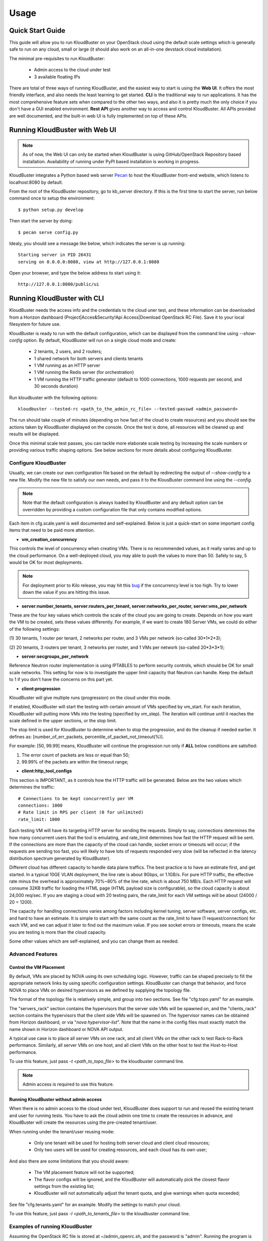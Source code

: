 =====
Usage
=====

Quick Start Guide
-----------------

This guide will allow you to run KloudBuster on your OpenStack cloud using
the default scale settings which is generally safe to run on any cloud, small
or large (it should also work on an all-in-one devstack cloud installation).

The minimal pre-requisites to run KloudBuster:

    * Admin access to the cloud under test
    * 3 available floating IPs

There are total of three ways of running KloudBuster, and the easiest way
to start is using the **Web UI**. It offers the most friendly interface, and
also needs the least learning to get started. **CLI** is the traditional way
to run applications. It has the most comprehensive feature sets when compared
to the other two ways, and also it is pretty much the only choice if you don't
have a GUI enabled environment. **Rest API** gives another way to access
and control KloudBuster. All APIs provided are well documented, and the
built-in web UI is fully implemented on top of these APIs.

.. _run_kloudbuster_with_web_ui:

Running KloudBuster with Web UI
-------------------------------

.. note::

    As of now, the Web UI can only be started when KloudBuster is using
    GitHub/OpenStack Repository based installation. Availability of running
    under PyPI based installation is working in progress.

KloudBuster integrates a Python based web server
`Pecan <http://www.pecanpy.org/>`_ to host the KloudBuster front-end
website, which listens to localhost:8080 by default.

From the root of the KloudBuster repository, go to kb_server directory.
If this is the first time to start the server, run below command once
to setup the environment::

    $ python setup.py develop

Then start the server by doing::

    $ pecan serve config.py

Idealy, you should see a message like below, which indicates the server
is up running::

    Starting server in PID 26431
    serving on 0.0.0.0:8080, view at http://127.0.0.1:8080

Open your browser, and type the below address to start using it::

    http://127.0.0.1:8080/public/ui


Running KloudBuster with CLI
----------------------------

KloudBuster needs the access info and the credentials to the cloud uner test,
and these information can be downloaded from a Horizon dashboard
(Project|Acces&Security!Api Access|Download OpenStack RC File). Save it to
your local filesystem for future use.

KloudBuster is ready to run with the default configuration, which can be
displayed from the command line using *--show-config* option. By default,
KloudBuster will run on a single cloud mode and create:

    * 2 tenants, 2 users, and 2 routers;
    * 1 shared network for both servers and clients tenants
    * 1 VM running as an HTTP server
    * 1 VM running the Redis server (for orchestration)
    * 1 VM running the HTTP traffic generator (default to 1000 connections,
      1000 requests per second, and 30 seconds duration)


Run kloudbuster with the following options::

    kloudbuster --tested-rc <path_to_the_admin_rc_file> --tested-passwd <admin_password>

The run should take couple of minutes (depending on how fast of the cloud to
create resources) and you should see the actions taken by KloudBuster
displayed on the console. Once the test is done, all resources will be
cleaned up and results will be displayed.

Once this minimal scale test passes, you can tackle more elaborate scale
testing by increasing the scale numbers or providing various traffic shaping
options. See below sections for more details about configuring KloudBuster.


Configure KloudBuster
^^^^^^^^^^^^^^^^^^^^^

Usually, we can create our own configuration file based on the default
by redirecting the output of *--show-config* to a new file. Modify
the new file to satisfy our own needs, and pass it to the KlousBuster
command line using the *--config*.

.. note::

    Note that the default configuration is always loaded by KloudBuster and
    any default option can be overridden by providing a custom configuration
    file that only contains modified options.

Each item in cfg.scale.yaml is well documented and self-explained. Below is
just a quick-start on some important config items that need to be paid more
attention.

* **vm_creation_concurrency**

This controls the level of concurrency when creating VMs. There is no
recommended values, as it really varies and up to the cloud performance.
On a well-deployed cloud, you may able to push the values to more than 50.
Safely to say, 5 would be OK for most deployments.

.. note::

    For deployment prior to Kilo release, you may hit this
    `bug <https://bugs.launchpad.net/neutron/+bug/1194579>`_ if the
    concurrency level is too high. Try to lower down the value if
    you are hitting this issue.

* **server:number_tenants, server:routers_per_tenant,
  server:networks_per_router, server:vms_per_network**

These are the four key values which controls the scale of the cloud you
are going to create. Depends on how you want the VM to be created, sets
these values differently. For example, if we want to create 180 Server VMs,
we could do either of the following settings:

(1) 30 tenants, 1 router per tenant, 2 networks per router, and 3 VMs
per network (so-called 30*1*2*3);

(2) 20 tenants, 3 routers per tenant, 3 networks per router, and 1 VMs
per network (so-called 20*3*3*1);

* **server:secgroups_per_network**

Reference Neutron router implementation is using IPTABLES to perform
security controls, which should be OK for small scale networks. This
setting for now is to investigate the upper limit capacity that Neutron
can handle. Keep the default to 1 if you don't have the concerns on
this part yet.

* **client:progression**

KloudBuster will give multiple runs (progression) on the cloud under this
mode.

If enabled, KloudBuster will start the testing with certain amount of
VMs specified by vm_start. For each iteration, KloudBuster will putting
more VMs into the testing (specified by vm_step). The iteration will
continue until it reaches the scale defined in the upper sections, or
the stop limit.

The stop limit is used for KloudBuster to determine when to stop the
progression, and do the cleanup if needed earlier. It defines as:
[number_of_err_packets, percentile_of_packet_not_timeout(%)].

For example: [50, 99.99] means, KloudBuster will continue the progression
run only if **ALL** below conditions are satisfied:

(1) The error count of packets are less or equal than 50;

(2) 99.99% of the packets are within the timeout range;

* **client:http_tool_configs**

This section is IMPORTANT, as it controls how the HTTP traffic will be
generated. Below are the two values which determines the traffic::

    # Connections to be kept concurrently per VM
    connections: 1000
    # Rate limit in RPS per client (0 for unlimited)
    rate_limit: 1000

Each testing VM will have its targeting HTTP server for sending the
requests. Simply to say, connections determines the how many concurrent
users that the tool is emulating, and rate_limit determines how fast
the HTTP request will be sent. If the connections are more than the
capacity of the cloud can handle, socket errors or timeouts will occur;
if the requests are sending too fast, you will likely to have lots of
requests responded very slow (will be reflected in the latency
distribution spectrum generated by KloudBuster).

Different cloud has different capacity to handle data plane traffics.
The best practice is to have an estimate first, and get started.
In a typical 10GE VLAN deployment, the line rate is about 9Gbps, or
1.1GB/s. For pure HTTP traffic, the effective rate minus the overhead
is approximately 70%~80% of the line rate, which is about 750 MB/s. Each
HTTP request will consume 32KB traffic for loading the HTML page (HTML
payload size is configurable), so the cloud capacity is about 24,000 req/sec.
If you are staging a cloud with 20 testing pairs, the rate_limit for each
VM settings will be about (24000 / 20 = 1200).

The capacity for handling connections varies among factors including
kernel tuning, server software, server configs, etc. and hard to have
an estimate. It is simple to start with the same count as the rate_limit
to have (1 request/connection) for each VM, and we can adjust it later
to find out the maximum value. If you see socket errors or timeouts, means
the scale you are testing is more than the cloud capacity.

Some other values which are self-explained, and you can change them as needed.


Advanced Features
^^^^^^^^^^^^^^^^^

Control the VM Placement
""""""""""""""""""""""""

By default, VMs are placed by NOVA using its own scheduling logic. However,
traffic can be shaped precisely to fill the appropriate network links by using
specific configuration settings. KloudBuster can change that behavior, and
force NOVA to place VMs on desired hypervisors as we defined by supplying
the topology file.

The format of the topology file is relatively simple, and group into two
sections. See file "cfg.topo.yaml" for an example.

The "servers_rack" section contains the hypervisors that the server side VMs
will be spawned on, and the "clients_rack" section contains the hypervisors
that the client side VMs will be spawned on. The hypervisor names can be
obtained from Horizon dashboard, or via "*nova hypervisor-list*". Note that
the name in the config files must exactly match the name shown in Horizon
dashboard or NOVA API output.

A typical use case is to place all server VMs on one rack, and all client VMs
on the other rack to test Rack-to-Rack performance. Similarly, all server VMs
on one host, and all client VMs on the other host to test the Host-to-Host
performance.

To use this feature, just pass *-t <path_to_topo_file>* to the kloudbuster
command line.

.. note:: Admin access is required to use this feature.


Running KloudBuster without admin access
""""""""""""""""""""""""""""""""""""""""

When there is no admin access to the cloud under test, KloudBuster does
support to run and reused the existing tenant and user for running tests.
You have to ask the cloud admin one time to create the resources in advance,
and KloudBuster will create the resources using the pre-created tenant/user.

When running under the tenant/user reusing mode:

    * Only one tenant will be used for hosting both server cloud and client
      cloud resources;
    * Only two users will be used for creating resources, and each cloud has
      its own user;

And also there are some limitations that you should aware:

    * The VM placement feature will not be supported;
    * The flavor configs will be ignored, and the KloudBuster will
      automatically pick the closest flavor settings from the existing list;
    * KloudBuster will not automatically adjust the tenant quota, and give
      warnings when quota exceeded;

See file "cfg.tenants.yaml" for an example. Modify the settings to match your
cloud.

To use this feature, just pass *-l <path_to_tenants_file>* to the kloudbuster
command line.


Examples of running KloudBuster
^^^^^^^^^^^^^^^^^^^^^^^^^^^^^^^

Assuming the OpenStack RC file is stored at ~/admin_openrc.sh, and the
password is "admin". Running the program is relatively easy, some examples
are given to help get started quickly.

.. note::

    Before going to large scale test, it is strongly recommended to start with
    a small scale. The default config is a good point to start with. It will
    make sure KloudBuster is talking to the clouds well.


Example 1: Single-cloud Mode
""""""""""""""""""""""""""""

Kloudbuster will create both server VMs and client VMs in the same cloud if
only one RC file is provided::

    $ kloudbuster --tested-rc ~/admin_openrc.sh --tested-passwd admin


Example 2: Dual-cloud Mode, Save results
""""""""""""""""""""""""""""""""""""""""

Assume the cloud for server VMs is ~/admin_openrc1.sh, and the cloud for
client VMs is ~/admin_openrc2.sh. The password for both clouds is "admin".
Also save the results to a JSON file once the run is finished::

    $ kloudbuster --tested-rc ~/admin_openrc1.sh --tested-passwd admin --testing-rc ~/admin_openrc2.sh --testing-passwd admin --json result.json


Example 3: Single-cloud Mode, Customized VM placements
""""""""""""""""""""""""""""""""""""""""""""""""""""""

.. code::

    $ kloudbuster --tested-rc ~/admin_openrc.sh --tested-passwd admin -t cfg.topo.yaml


Interpret the Results
^^^^^^^^^^^^^^^^^^^^^

KloudBuster does come with a good Web UI to display the results in a pretty
graphical way. However, in the case if you are not using the Web UI,
KloudBuster also has a small tool locally to generate the chart. It accepts
JSON files generated by KloudBuster. To see the chart in HTML, simply run::

    $ kb_gen_chart -c <HTML_FILANAME_TO_SAVE> <JSON_FILE>

Check::

    $ kb_gen_chart -h

for more options.


Running with Rest API
---------------------

All Rest APIs are well documented using `Swagger <http://swagger.io/>`_. In
order to view them in a nice format, copy the entire contents of file
kb_server/kloudbuster-swagger.yaml, and paste into the left panel of
http://editor.swagger.io. Then you will see the specification of all Rest
APIs in the right panel of the web page.

Similar to running with Web UI, the Rest API server is hosted by Pecan as
well. So refer to :ref:`above section <run_kloudbuster_with_web_ui>` for
detailed documentations on how to start the Pecan server.

Once the server is started, you can use different HTTP methods
(GET/PUT/POST/DELETE) to interactive with KloudBuster.
